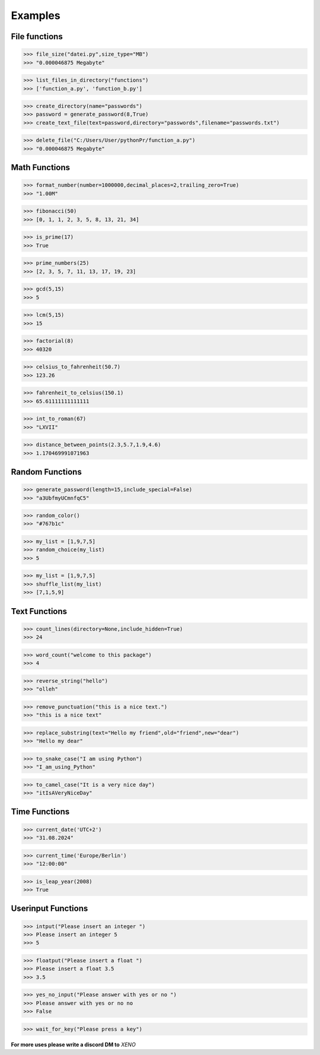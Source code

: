 Examples
========

File functions
--------------

>>> file_size("datei.py",size_type="MB")
>>> "0.000046875 Megabyte"


>>> list_files_in_directory("functions")
>>> ['function_a.py', 'function_b.py']


>>> create_directory(name="passwords")
>>> password = generate_password(8,True)
>>> create_text_file(text=password,directory="passwords",filename="passwords.txt")


>>> delete_file("C:/Users/User/pythonPr/function_a.py")
>>> "0.000046875 Megabyte"



Math Functions
--------------

>>> format_number(number=1000000,decimal_places=2,trailing_zero=True)
>>> "1.00M"


>>> fibonacci(50)
>>> [0, 1, 1, 2, 3, 5, 8, 13, 21, 34]


>>> is_prime(17)
>>> True


>>> prime_numbers(25)
>>> [2, 3, 5, 7, 11, 13, 17, 19, 23]


>>> gcd(5,15)
>>> 5


>>> lcm(5,15)
>>> 15


>>> factorial(8)
>>> 40320


>>> celsius_to_fahrenheit(50.7)
>>> 123.26


>>> fahrenheit_to_celsius(150.1)
>>> 65.61111111111111


>>> int_to_roman(67)
>>> "LXVII"


>>> distance_between_points(2.3,5.7,1.9,4.6)
>>> 1.170469991071963


Random Functions
----------------

>>> generate_password(length=15,include_special=False)
>>> "a3UbfmyUCmnfqC5"


>>> random_color()
>>> "#767b1c"


>>> my_list = [1,9,7,5]
>>> random_choice(my_list)
>>> 5


>>> my_list = [1,9,7,5]
>>> shuffle_list(my_list)
>>> [7,1,5,9]


Text Functions
--------------

>>> count_lines(directory=None,include_hidden=True)
>>> 24


>>> word_count("welcome to this package")
>>> 4


>>> reverse_string("hello")
>>> "olleh"


>>> remove_punctuation("this is a nice text.")
>>> "this is a nice text"


>>> replace_substring(text="Hello my friend",old="friend",new="dear")
>>> "Hello my dear"


>>> to_snake_case("I am using Python")
>>> "I_am_using_Python"


>>> to_camel_case("It is a very nice day")
>>> "itIsAVeryNiceDay"


Time Functions
--------------


>>> current_date('UTC+2')
>>> "31.08.2024"


>>> current_time('Europe/Berlin')
>>> "12:00:00"


>>> is_leap_year(2008)
>>> True


Userinput Functions
-------------------


>>> intput("Please insert an integer ")
>>> Please insert an integer 5
>>> 5


>>> floatput("Please insert a float ")
>>> Please insert a float 3.5
>>> 3.5


>>> yes_no_input("Please answer with yes or no ")
>>> Please answer with yes or no no
>>> False


>>> wait_for_key("Please press a key")



**For more uses please write a discord DM to** *XENO*